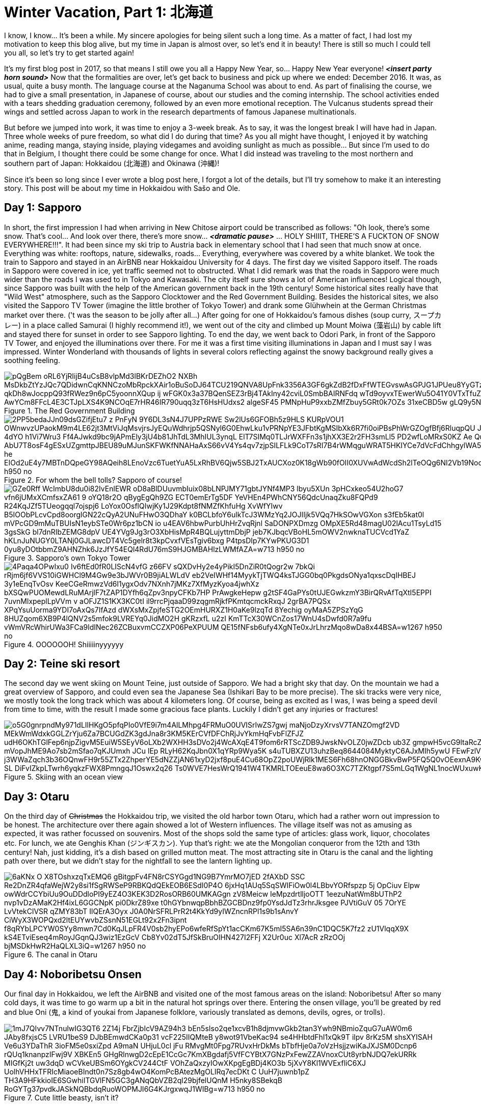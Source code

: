 = Winter Vacation, Part 1: 北海道

I know, I know... It's been a while. My sincere apologies for being silent such a long time. As a matter of fact, I had lost my motivation to keep this blog alive, but my time in Japan is almost over, so let's end it in beauty! There is still so much I could tell you all, so let's try to get started again!

It's my first blog post in 2017, so that means I still owe you all a Happy New Year, so... Happy New Year everyone! *_<insert party horn sound>_* Now that the formalities are over, let's get back to business and pick up where we ended: December 2016. It was, as usual, quite a busy month. The language course at the Naganuma School was about to end. As part of finalising the course, we had to give a small presentation, in Japanese of course, about our studies and the coming internship. The school activities ended with a tears shedding graduation ceremony, followed by an even more emotional reception. The Vulcanus students spread their wings and settled across Japan to work in the research departments of famous Japanese multinationals.

But before we jumped into work, it was time to enjoy a 3-week break. As to say, it was the longest break I will have had in Japan. Three whole weeks of pure freedom, so what did I do during that time? As you all might have thought, I enjoyed it by watching anime, reading manga, staying inside, playing videgames and avoiding sunlight as much as possible... But since I'm used to do that in Belgium, I thought there could be some change for once. What I did instead was traveling to the most northern and southern part of Japan: Hokkaidou (北海道) and Okinawa (沖縄)! 

Since it's been so long since I ever wrote a blog post here, I forgot a lot of the details, but I'll try somehow to make it an interesting story. This post will be about my time in Hokkaidou with Sašo and Ole.

== Day 1: Sapporo
In short, the first impression I had when arriving in New Chitose airport could be transcribed as follows: "Oh look, there's some snow. That's cool... And look over there, there's more snow... *_<dramatic pause>_* ... HOLY SHIIIT, THERE'S A FUCKTON OF SNOW EVERYWHERE!!!". 
It had been since my ski trip to Austria back in elementary school that I had seen that much snow at once. Everything was white: rooftops, nature, sidewalks, roads... Everything, everywhere was covered by a white blanket.
We took the train to Sapporo and stayed in an AirBNB near Hokkaidou University for 4 days. The first day we visited Sapporo itself.
The roads in Sapporo were covered in ice, yet traffic seemed not to obstructed. What I did remark was that the roads in Sapporo were much wider than the roads I was used to in Tokyo and Kawasaki. 
The city itself sure shows a lot of American influences! Logical though, since Sapporo was built with the help of the American government back in the 19th century! Some historical sites really have that "Wild West" atmosphere, such as the Sapporo Clocktower and the Red Government Building.
Besides the historical sites, we also visited the Sapporo TV Tower (imagine the little brother of Tokyo Tower) and drank some Glühwhein at the German Christmas market over there. ('t was the season to be jolly after all...)
After going for one of Hokkaidou's famous dishes (soup curry, スープカレー) in a place called Samurai (I highly recommend it!), we went out of the city and climbed up Mount Moiwa (藻岩山) by cable lift and stayed there for sunset in order to see Sapporo lighting.
To end the day, we went back to Odori Park, in front of the Sapporo TV Tower, and enjoyed the illuminations over there. For me it was a first time visiting illuminations in Japan and I must say I was impressed. Winter Wonderland with thousands of lights in several colors reflecting against the snowy background really gives a soothing feeling.

.The Red Government Building
image::https://lh3.googleusercontent.com/pQgBem_oRL6YjRIijB4uCsB8vlpMd3lBKrDEZhO2-NXBh-MsDkbZtYzJQc7QDidwnCqKNNCzoMbRpckXAir1oBuSoDJ64TCU219QNVA8UpFnk3356A3GF6gkZdB2fDxFfWTEGvswAsGPJG1JPUeu8YyGTzK1tVTtstKTSIPIRpWnmsSFuTukoGDurVESvLiVBcI8UAnZJWdh3qJBXiQXzuVHogFzm7XG9Pgq2YMujElBMXDhF1mCH3cVRDShbXkLtwqKAvQ6oYfaf9dx2ewLCeI3yTVAaHHz7jujMNWihtsWw4ptlyH5jN2zPDb33Sk5-qkDh8wJocppQ93fRWez9n6pC5yoonnXQup-ij_wFGK0x3a37BQenSEZ3rBj4TAkIny42cviL0SmbBAIRNFdq_wTd9oyvxTEwerWu5O41Y0VTxTfuZVUNWO-idFSZC0Q-rONiNu949zbyPQtNzjkqgedyU4DDW7q3zdS-fSSDTZrHrF9IwX1rjUV_QiqW-Z0luRwoeu0R6huKTRGZxACuvbTwf_pg4oS5_AwYCm8FFcL4E3CTJpLXS4K9NCOqE7rHR46IR790uqq3zT6HsHUdxs2_algeSF45-PMNpHuP9xxbZMfZbuy5GRt0k7OZs_31xeCBD5w-gLQ9y5NAgHQD-G7wNvuLjblERbZLXGegA=w1267-h950-no[]

.For whom the bell tolls? Sapporo of course!
image::https://lh3.googleusercontent.com/2PP5bedaJJn09dsGZifjEtu7_z-PnFyN-9Y6DL3sN4J7UPPzRWE-Sw2lUs6GFOBh5z9HLS-KURpVOU1_OWnwvzUPaokM9m4LE62jt3MtViJqMsvjrsJyEQuWdhrjp5QSNyl6G0EhwLku1vPRNpYE3JFbtKgMSIbXk6R7fi0oiPBsPhWrGZOgfBfj6RluqpQU-Jx9_6NWDq7I_AIEg_zvDuLcW8i1_AfzxG5K-97esSK-4dYO-h1Vi7Wru3-Ff4AJwkd9bc9jAPmEly3jU4b81JhTdL3MhIUL3ynqL_ElT7SIMq0TLJrWXFFn3s1jhXX3E2r2FH3smLl5-PD2wfLoMRxS0KZ-Ae-_QuxLJgTWGMOU9NdUBUykcjBXQnI4lFHaExE_AbU7T8osF4gESxUZgmttpJBEU89uMJunSKFWKfNNAHaAxS66vV4Ys4qv7zjpSILFLk9CoT7sRI7B4rWMqguWRAT5HKIYCe7dVcFdChhgylWA5UYK4ZktnR2TtopCqBtyziOmSxMYPZRX1N-lwoIa-he-EIOd2uE4y7MBTnDQpeGY98AQeih8LEnoVzc6TuetYuA5LxRhBV6Qjw5SBJ2TxAUCXoz0K18gWb90fOII0XUVwAdWcdSh2lTeOQg6NI2Vb19Nod8xmnBXtXKhh9bDAi3OKbjvons3JXI45Q=w1267-h950-no[]

.Sapporo's own Tokyo Tower
image::https://lh3.googleusercontent.com/GZe0Rff_WcImbU8du0i82IvEnlEWR-oD8aBlDUuvmbIuix08bLNPJMY71gbtJYNf4MP3_lbyu5XUn_3pHCxkeo54U2hoG7-vfn6jUMxXCmfsxZA61-9-oYQ18r2O_qBygEgQh9ZG-ECT0emErTg5DF-YeVHEn4PWhCNY56QdcUnaqZku8FQPd9_R24KqJZf5TUeogqql7ojspj6_LoYox0OsflQIwjKy1J29Kdpt8fNMZfKhfuHg-XvWfYIwv_B5IOObPLcvCpd8oorglGN22cQyA2UNuFHwO3QDhaY-k0BCLbfoY6ulkTcJ3WMzYq2JOJIIjk5VQq7HkSOwVGXon_s3fEb5kat0l-mVPcGD9mMuTBUIsN1eybSTe0Wr6pz1bCN_io-u4EAV6hbwPurbUhHrZvqRjnl-SaDONPXDmzg_OMpXE5Rd48magU02lAcu1TsyLd15-3gsSkG-bl7dnRIbZEMG8dpV-UE4YVg9Jg3rO3XbHisMpR4BQLujyttmDbjP_jeb7KJbqcVBoHL5mOWV2nwknaTUCVcd1YaZ_hKLnJuNUGY0LTANj0GJLawcDT4Vc5gelr8t3kpCvxfVEsTgiv6bxg_P4tpsDIp7KYwPKUG3D1_0yu8yDOtbbmZ9AHNZhk6JzJfY54EQl4RdU76mS9HJGMBAHlzLWMfAZA=w713-h950-no[]

.OOOOOOH! Shiiiiinyyyyyy
image::https://lh3.googleusercontent.com/4Paqa4OPwIxu0-Iv6ftEd0fR0LIScN4vfG-z66FV_sQXDvHy2e4yPikI5DnZiR0tQogr2w_7bkQi-rRjm6jf6VVS10iGWHCl9M4Gw9e3bJWVr0B9jiALWLdV-eb2VeIWHf14MyykTjTWQ4ksTJGG0bq0PkgdsONya1qxscDqIHBEJ_3y1eEnqTvOsv_KeeCGeRmwzVd6l1ygxOdv7NXnh7jMKz7XfMyzKyoa4jwhXz-bXSQwPUOMewdLRuMArjlF7tZAP1DYfh6qZpv3npyCFKb7HP_PrAwgkeHepw-g2tSF4GaPYs0tUJEGwkzmY3BirQRvAfTqXtI5EPPI-7uvnMlxpeplLpVVm_v-aOFJZ1S1KX3KC0tI_il9rrcPjqaaD99zqgmRjkfPKmtqcmckRxqJ-2grBA7PQSx-XPqYsuUorma9YDI7oAxQs7IfAzd-dWXsMxZpjfeSTG2OEmHURXZ1H0aKe9lzqTd-8Yechig__oyMaA5ZPSzYqG-8HUZqom6XB9P4lQNV2s5mfok9LVREYq0JidMO2H_gKRzxfL_u2zI_KmTTcX30WCnZos17WnU4sDwfd0R7a9fu_vWmVRcWhirUWa3FCa9ldINec26ZCBuxvmCCZXP06PeXPUUM_QE15fNFsb6ufy4XgNTe0xJrLhrzMqo8wDa8x44BSA=w1267-h950-no[]

== Day 2: Teine ski resort
The second day we went skiing on Mount Teine, just outside of Sapporo. We had a bright sky that day. On the mountain we had a great overview of Sapporo, and could even sea the Japanese Sea (Ishikari Bay to be more precise).
The ski tracks were very nice, we mostly took the long track which was about 4 kilometers long. Of course, being as excited as I was, I was being a speed devil from time to time, with the result I made some gracious face plants. Luckily I didn't get any injuries or fractures!

.Skiing with an ocean view
image::https://lh3.googleusercontent.com/o5G0gnrpndMy971dLIlHKgO5pfqPIo0VfE9i7m4AlLMhpg4FRMuO0UVISrIwZS7gwj_maNjoDzyXrvsV7TANZOmgf2VD_MEkWmWdxkGGLZrYju6Za7BCUGdZK3gdJna8r3KM5KErCVfDFChRjJvYkmHqFvbFlZFJZ_udH6OKhTGlFep6njpZigvM5EuiW5SEyV6oLXb2WXHH3sDVo2j4WcAXqE4T9fom6rRTScZDB9JwskNvOLZ0jwZDcb_ub3Z-gmpwH5vcG9ltaRcZ5cAMn4rbD-xvZOBwKp90i2m40TXuI-S-mVopJhME9Ao7sb2mSfao7qKJUmxh_JCu_lEp_RLyH62KqJbn0X1qYRp9Wya5K_s4uTUBXZU13uhzBeq8644084MyktyC6AJxMIh5ywU-FEwFzlV2kJF8-j3WWaZqch3b36OQnwFH9r55ZTx2ZhperYE5dNZZjAN61xyD2jxf8puE4Cu68OpZ2poUWjRlk1MES6Fh68hnONGGBkvBwP5FQ5Q0vOEexnA9KwOA9WjJzkSSoZV4l2F5K1ONjFGpE2z4BQT-SL-DiFvIZkpLTwrh6yqkzFWX8PmngqJ1Oswx2q26--Ts0WVE7HesWrQ1941W4TKMRLTOEeuE8wa6O3XC7TZKtgpf7S5mLGq1WgNL1nocWUxuwKoF9bsSUw=w1267-h950-no[]

== Day 3: Otaru
On the third day of pass:[<strike>Christmas</strike>] the Hokkaidou trip, we visited the old harbor town Otaru, which had a rather worn out impression to be honest. The architecture over there again showed a lot of Western influences.
The village itself was not as amusing as expected, it was rather focussed on souvenirs. Most of the shops sold the same type of articles: glass work, liquor, chocolates etc.
For lunch, we ate Genghis Khan (ジンギスカン). Yup that's right: we ate the Mongolian conqueror from the 12th and 13th century! Nah, just kidding, it's a dish based on grilled mutton meat.
The most attracting site in Otaru is the canal and the lighting path over there, but we didn't stay for the nightfall to see the lantern lighting up.

.The canal in Otaru
image::https://lh3.googleusercontent.com/6aKNx_O_X8TOshxzqTxEMQ6-gBitgpFv4FN8rCSYGgd1NG9B7YmrMO7jED-2fAXbD-SSC_Re2DnZR4qfaWejW2y8si1fSgRWSeP9RBKQdQEkEOB6ESdI0P4O_6jxHq1AUq5SqSWIFiOw0l4LBbvYORfspzp-5j_OpCiuv_Elpw-owWdrCCYbiUu9OuDDdloPI9yEZ4O3KEK3D2RosORB60UMKAGgn-zV8Meicw_IeMpzdrtlljoOTT_1eezuNatWm8bUThP2_nvp1vDzAMaK2Hf4ixL6GGCNpK__pi0DkrZ89xe-t0hGYbnwqpBbhBZGCBDnz9fp0YsdJdTz3rhrJksgee_PJVtiGuV-05_7OrYE-LvVtekClVSR_qZMY83bT-IlQErA3Oyx-J0A0NrSFRLPrR2t4KkYd9yIWZncnRPl1s9b1sAnvY_CiWyX3WOPQxd2ltEUYwvbZSsnN51EGLt92x2Fn3ipnt--f8qRYbLPCYW0SYy8mwn7Cd0KqJLpFR4V0sb2hyEPo6wfeRfSpYt1acCKm67K5mI5SA6n39nC1DQC5K7fz2-zU1VlqqX9X_kS4ETviEseq4mRoyJGqnQJ3wiz1EzGcV-Cb8Yv02dT5JfSkBruOlHN427I2FFj-X2Ur0uc_Xl7AcR-zRzOOj_bjMSDkHwR2HaQLXL3iQ=w1267-h950-no[]

== Day 4: Noboribetsu Onsen
Our final day in Hokkaidou, we left the AirBNB and visited one of the most famous areas on the island: Noboribetsu! After so many cold days, it was time to go warm up a bit in the natural hot springs over there. Entering the onsen village, you'll be greated by red and blue Oni (鬼,  a kind of youkai from Japanese folklore, variously translated as demons, devils, ogres, or trolls).

.Cute little beasty, isn't it?
image::https://lh3.googleusercontent.com/1mJ7QIvv7NTnulwIG3QT6_2Z14j-FbrZjbIcV9AZ94h3_bEn5sIso2qe1xcvB1h8djmvwGkb2tan3Ywh9NBmioZquG7uAW0m6_JAby8fxjsC5_LVRU1beS9-DJbBEmwdCKa0p31_vcF225IIQMteB-y8wot91VbeKac94-se4HHbtdFhI1xQk9T-ilpv_8rKz5M_shsXYISAH_Ve6u3YDaThR-3ioFM5e0sxiZpd-A9maN_UHjuL0cl-jFu-RMvgMt0Fpg7RUvxHrDkMs_bTbfHje0a7oVzHsjjzwiKaJXJSM0Dcnp6-rQUq1knanpzIFwj9V_XBKEn5_GHgRlnwgD2cEpE1CcGc7KmXBgdafj5VfFCYBtX7GNzPxFewZZAVnoxCUt8yrbNJDQ7ekURRk-MIGfKj2t_uw3dqD_wCVkeUBSm6OYgkCV244CtF_VOhZaQxzyIOwXKpgEgBDj4KO3b-5jXvY8Kl1WVExfliC6XJ-UolhVHHxTFRIcMiaoeBIndt0n7Sz8gb4wO4KomPcBAtezMgOLIRq7ecDKt-C--UuH7juwnb1pZ-TH3A9HFkkioIE6SGwhiITGVlFN5GC3gANqQbVZB2ql29bjfelUQnM-H5nky8SBekqB-RoGYTg37pvdkJASkNQBbdqRuoWOPMJI6G4KJrgxwqJ1WIBg=w713-h950-no[]

Before checking-in at our hotel, we walked around a bit in the village. To our surprises, there is a bear park, but we didn't enter it, since we weren't that interested. 
We walked by the village's Geyser, which is sited underneath a traffic road, met The King of Hell, Enma-do, and walked to the Hell Valley (地獄谷, jigokudani): the sulfurous, volcanous main source of Noboribetsu's hot spring waters. The smell of sulfur hangs everywhere, but the view is majestic.

.Entering Hell Valley
image::https://lh3.googleusercontent.com/SERv674Eqpbz4z6M6-UXdJ5GB9VPoz0j5bDaUwXG4ld8hB2G0E3UdXzEwvqtjzJ6Xca0bJZQwPEieW7lRY8oA5TSG-2mBQRgliv7-FJGAeLlnTjBNb3SzpNpUBIn_7EbWEGFMTPN39eCOy8STCjS2icUYXOL-MlGEKi1CzZGBcOdNx8gkbz_PTgguQynexDVCsAvZSTFyONoZ8jvrMKW2G1hl-0uTwhfi8LaLbgfRg6g7HzVirJD5Fp-zX3RHxosih6bJj0JAYfe8MpVTy4gbA0hXmIB5ejsxvaNaXlaPncAkp-reby6wKEZ4fXx47_RRjAeVUX-UNkdRLit3j6Eccxk_zkUHvZpGQhpjqAmMj29YDuKWGM9HDhrGvn9aAWvjtYNmNdo2WGsWtDyEjBB6RiO77STsWIIdBHZbSwJw7PIQ22D6mKRfn-dLV7epcc7JfgjxRxS1qosunCLdqEHC2LCJdMUAFAGqRrTpSNgz6GFkPsCwURRRZ1DdW9czsKaPlbvjhxbwBvQnaYrmsojdVS2Cg_diHAGnDPJ8qPNNILQUD2rjMwzMF9z2nM1Mo3jtVldKwspC2YDDxcSdhVNANXlnyzDwRn-30JUsn_qiTgbi7nfbW3IQ572KYOszmC7YzMnhNoR1_JijnyGbGv-Yv-g02FiWNpIq-EZEzJDSw=w1267-h950-no[]

We stayed the night in a hotel with Japanese decorated rooms, which means we had to sleep in a futon on a tatami floor. We got a Yukata to walk around in the hotel and the onsen. It was very relaxing (apart from the majority of Chinese tourists during dinner who apparently don't understand the purpose of queues at the buffet and are not ashamed of making their table a dump...).
After a good night's rest and a final 6 A.M. morning dive in the onsen, we went back to New Chitose Airport and said goodbye to Japan's Winter Wonderland of the North.